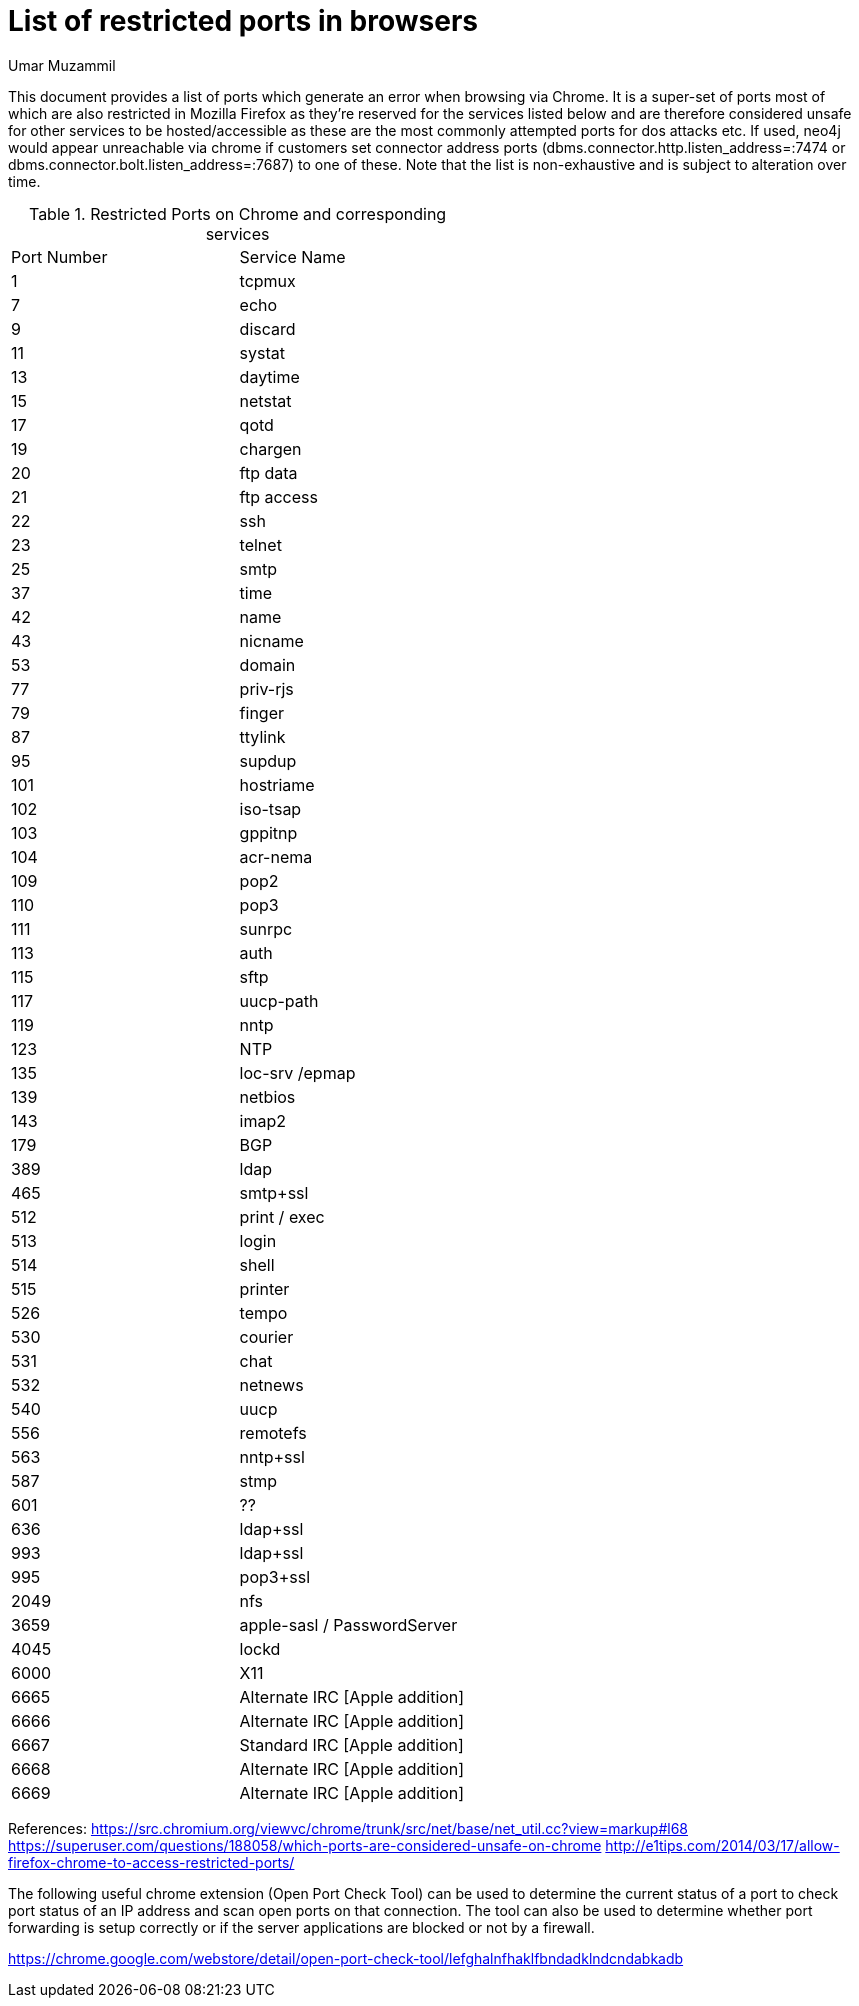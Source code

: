= List of restricted ports in browsers
:slug: list-of-restricted-ports-in-browsers
:author: Umar Muzammil
:neo4j-versions: all
:tags: browser, chrome, ports, url
:public:
:category: browser

This document provides a list of ports which generate an error when browsing via Chrome. It is a super-set of ports most of which are also restricted in Mozilla Firefox
as they're reserved for the services listed below and are therefore considered unsafe for other services to be hosted/accessible as these are the most commonly attempted ports for dos attacks etc. If used, neo4j would appear unreachable via chrome if customers set connector address ports (dbms.connector.http.listen_address=:7474 or dbms.connector.bolt.listen_address=:7687) to one of these. Note that the list is non-exhaustive and is subject to alteration over time.

.Restricted Ports on Chrome and corresponding services

|===
|Port Number |Service Name 
|1
|tcpmux

|7
|echo

|9
|discard
 
|11
|systat
 
|13
|daytime
  
|15
|netstat
 
|17
|qotd
 
|19
|chargen
 
|20
|ftp data
  
|21
|ftp access
 
|22
|ssh
 
|23
|telnet
  
|25
|smtp
 
|37
|time
 
|42
|name
 
|43
|nicname
  
|53
|domain
 
|77
|priv-rjs
 
|79
|finger
 
|87
|ttylink
 
|95
|supdup
 
|101
|hostriame
 
|102
|iso-tsap
 
|103
|gppitnp
 
|104
|acr-nema
 
|109
|pop2
 
|110
|pop3
 
|111
|sunrpc
 
|113
|auth
 
|115
|sftp
 
|117
|uucp-path
 
|119
|nntp
 
|123
|NTP
 
|135
|loc-srv /epmap
 
|139
|netbios
 
|143
|imap2
 
|179
|BGP
 
|389
|ldap
 
|465
|smtp+ssl
 
|512
|print / exec
  
|513
|login
 
|514
|shell

|515
|printer
  
|526
|tempo
 
|530
|courier

|531
|chat

|532
|netnews

|540
|uucp

|556
|remotefs

|563
|nntp+ssl
 
|587
|stmp

|601
|??

|636
|ldap+ssl

|993
|ldap+ssl

|995
|pop3+ssl

|2049
|nfs

|3659
|apple-sasl / PasswordServer
  
|4045
|lockd
 
|6000
|X11
  
|6665
|Alternate IRC [Apple addition]

|6666
|Alternate IRC [Apple addition]

|6667
|Standard IRC [Apple addition]

|6668
|Alternate IRC [Apple addition]

|6669
|Alternate IRC [Apple addition] 
|===


References:
https://src.chromium.org/viewvc/chrome/trunk/src/net/base/net_util.cc?view=markup#l68
https://superuser.com/questions/188058/which-ports-are-considered-unsafe-on-chrome
http://e1tips.com/2014/03/17/allow-firefox-chrome-to-access-restricted-ports/

The following useful chrome extension (Open Port Check Tool) can be used to determine the current status of a port to check port status of an IP address and scan open ports on that connection. The tool can also be used to determine whether port forwarding is setup correctly or if the server applications are blocked or not by a firewall.

https://chrome.google.com/webstore/detail/open-port-check-tool/lefghalnfhaklfbndadklndcndabkadb
